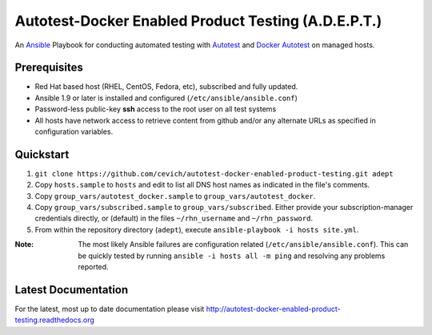 =====================================================
Autotest-Docker Enabled Product Testing (A.D.E.P.T.)
=====================================================

An Ansible_ Playbook for conducting automated testing with Autotest_
and `Docker Autotest`_ on managed hosts.

.. _ansible: http://docs.ansible.com/index.html
.. _autotest: http://autotest.github.io/
.. _`docker autotest`: https://github.com/autotest/autotest-docker

.. The quickstart section begins next

Prerequisites
==============

*  Red Hat based host (RHEL, CentOS, Fedora, etc), subscribed and fully updated.
*  Ansible 1.9 or later is installed and configured (``/etc/ansible/ansible.conf``)
*  Password-less public-key **ssh** access to the root user on all test systems
*  All hosts have network access to retrieve content from github and/or any alternate
   URLs as specified in configuration variables.

Quickstart
===========

#. ``git clone https://github.com/cevich/autotest-docker-enabled-product-testing.git adept``
#. Copy ``hosts.sample`` to ``hosts`` and edit to list all DNS host names as
   indicated in the file's comments.
#. Copy ``group_vars/autotest_docker.sample`` to ``group_vars/autotest_docker``.
#. Copy ``group_vars/subscribed.sample`` to ``group_vars/subscribed``.  Either provide
   your subscription-manager credentials directly, or (default) in the files
   ``~/rhn_username`` and ``~/rhn_password``.
#. From within the repository directory (``adept``), execute ``ansible-playbook -i hosts site.yml``.

:Note: The most likely Ansible failures are configuration related
       (``/etc/ansible/ansible.conf``).  This can be quickly tested
       by running ``ansible -i hosts all -m ping`` and resolving any problems
       reported.

.. The current documentation section begins next

Latest Documentation
======================

For the latest, most up to date documentation please visit
http://autotest-docker-enabled-product-testing.readthedocs.org

